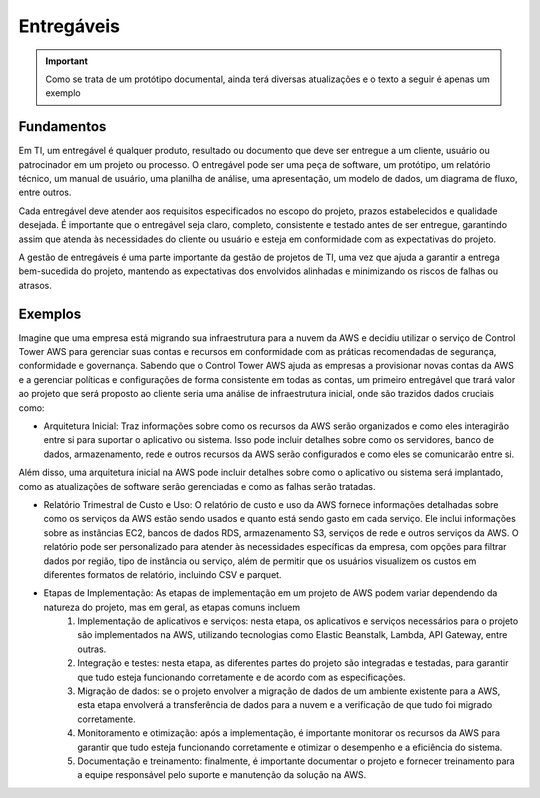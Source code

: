 ================
Entregáveis
================

.. important:: 
    Como se trata de um protótipo documental, ainda terá diversas atualizações e o texto a seguir é apenas um exemplo


Fundamentos
------------

Em TI, um entregável é qualquer produto, resultado ou documento que deve ser entregue a um cliente, usuário ou patrocinador em um projeto ou processo. O entregável pode ser uma peça de software, um protótipo, um relatório técnico, um manual de usuário, uma planilha de análise, uma apresentação, um modelo de dados, um diagrama de fluxo, entre outros.

Cada entregável deve atender aos requisitos especificados no escopo do projeto, prazos estabelecidos e qualidade desejada. É importante que o entregável seja claro, completo, consistente e testado antes de ser entregue, garantindo assim que atenda às necessidades do cliente ou usuário e esteja em conformidade com as expectativas do projeto.

A gestão de entregáveis é uma parte importante da gestão de projetos de TI, uma vez que ajuda a garantir a entrega bem-sucedida do projeto, mantendo as expectativas dos envolvidos alinhadas e minimizando os riscos de falhas ou atrasos.


Exemplos
---------

Imagine que uma empresa está migrando sua infraestrutura para a nuvem da AWS e decidiu utilizar o serviço de Control Tower AWS para gerenciar suas contas e recursos em conformidade com as práticas recomendadas de segurança, conformidade e governança. Sabendo que o Control Tower AWS ajuda as empresas a provisionar novas contas da AWS e a gerenciar políticas e configurações de forma consistente em todas as contas, um primeiro entregável que trará valor ao projeto que será proposto ao cliente seria uma análise de infraestrutura inicial, onde são trazidos dados cruciais como:

* Arquitetura Inicial: Traz informações sobre como os recursos da AWS serão organizados e como eles interagirão entre si para suportar o aplicativo ou sistema. Isso pode incluir detalhes sobre como os servidores, banco de dados, armazenamento, rede e outros recursos da AWS serão configurados e como eles se comunicarão entre si.
Além disso, uma arquitetura inicial na AWS pode incluir detalhes sobre como o aplicativo ou sistema será implantado, como as atualizações de software serão gerenciadas e como as falhas serão tratadas.

.. image:: /images/arqui.png

* Relatório Trimestral de Custo e Uso: O relatório de custo e uso da AWS fornece informações detalhadas sobre como os serviços da AWS estão sendo usados e quanto está sendo gasto em cada serviço. Ele inclui informações sobre as instâncias EC2, bancos de dados RDS, armazenamento S3, serviços de rede e outros serviços da AWS. O relatório pode ser personalizado para atender às necessidades específicas da empresa, com opções para filtrar dados por região, tipo de instância ou serviço, além de permitir que os usuários visualizem os custos em diferentes formatos de relatório, incluindo CSV e parquet.

.. image:: /images/cost.png

* Etapas de Implementação: As etapas de implementação em um projeto de AWS podem variar dependendo da natureza do projeto, mas em geral, as etapas comuns incluem
    #. Implementação de aplicativos e serviços: nesta etapa, os aplicativos e serviços necessários para o projeto são implementados na AWS, utilizando tecnologias como Elastic Beanstalk, Lambda, API Gateway, entre outras.

    #. Integração e testes: nesta etapa, as diferentes partes do projeto são integradas e testadas, para garantir que tudo esteja funcionando corretamente e de acordo com as especificações.

    #. Migração de dados: se o projeto envolver a migração de dados de um ambiente existente para a AWS, esta etapa envolverá a transferência de dados para a nuvem e a verificação de que tudo foi migrado corretamente.

    #. Monitoramento e otimização: após a implementação, é importante monitorar os recursos da AWS para garantir que tudo esteja funcionando corretamente e otimizar o desempenho e a eficiência do sistema.

    #. Documentação e treinamento: finalmente, é importante documentar o projeto e fornecer treinamento para a equipe responsável pelo suporte e manutenção da solução na AWS.     
